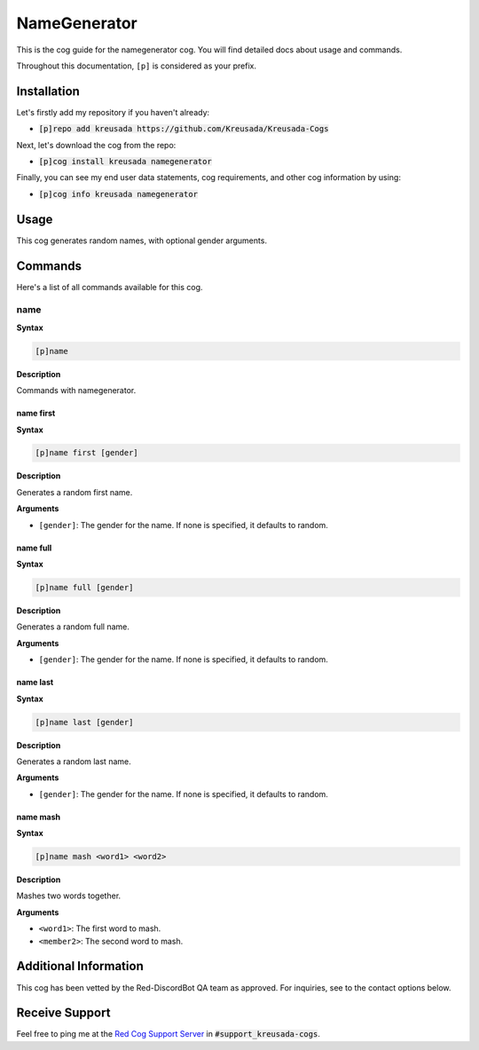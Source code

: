 .. _namegenerator:

=============
NameGenerator
=============

This is the cog guide for the namegenerator cog. You will
find detailed docs about usage and commands.

Throughout this documentation, ``[p]`` is considered as your prefix.

------------
Installation
------------

Let's firstly add my repository if you haven't already:

* :code:`[p]repo add kreusada https://github.com/Kreusada/Kreusada-Cogs`

Next, let's download the cog from the repo:

* :code:`[p]cog install kreusada namegenerator`

Finally, you can see my end user data statements, cog requirements, and other cog information by using:

* :code:`[p]cog info kreusada namegenerator`

-----
Usage
-----

This cog generates random names, with optional gender arguments.

.. _namegenerator-commands:

--------
Commands
--------

Here's a list of all commands available for this cog.

.. _namegenerator-command-name:

^^^^
name
^^^^

**Syntax**

.. code-block:: ini

    [p]name

**Description**

Commands with namegenerator.

.. _namegenerator-command-name-first:

""""""""""
name first
""""""""""

**Syntax**

.. code-block:: ini

    [p]name first [gender]

**Description**

Generates a random first name.

**Arguments**

* ``[gender]``: The gender for the name. If none is specified, it defaults to random.

.. _namegenerator-command-name-first:

"""""""""
name full
"""""""""

**Syntax**

.. code-block:: ini

    [p]name full [gender]

**Description**

Generates a random full name.

**Arguments**

* ``[gender]``: The gender for the name. If none is specified, it defaults to random.

.. _namegenerator-command-name-last:

"""""""""
name last
"""""""""

**Syntax**

.. code-block:: ini

    [p]name last [gender]

**Description**

Generates a random last name.

**Arguments**

* ``[gender]``: The gender for the name. If none is specified, it defaults to random.

.. _namegenerator-command-name-mash:

"""""""""
name mash
"""""""""

**Syntax**

.. code-block:: ini

    [p]name mash <word1> <word2>

**Description**

Mashes two words together.

**Arguments**

* ``<word1>``: The first word to mash.
* ``<member2>``: The second word to mash.

----------------------
Additional Information
----------------------

This cog has been vetted by the Red-DiscordBot QA team as approved.
For inquiries, see to the contact options below.

---------------
Receive Support
---------------

Feel free to ping me at the `Red Cog Support Server <https://discord.gg/GET4DVk>`_ in :code:`#support_kreusada-cogs`.
